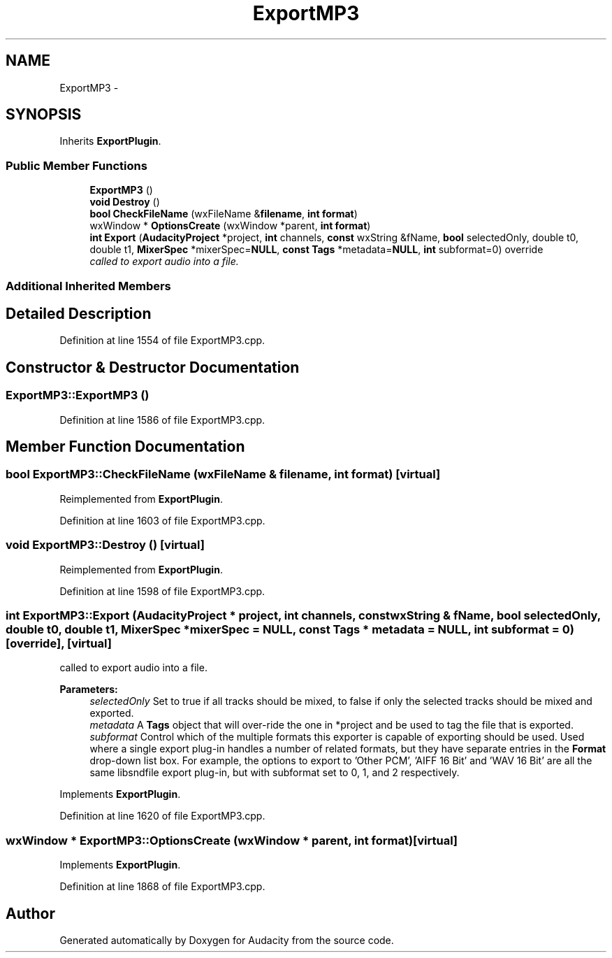 .TH "ExportMP3" 3 "Thu Apr 28 2016" "Audacity" \" -*- nroff -*-
.ad l
.nh
.SH NAME
ExportMP3 \- 
.SH SYNOPSIS
.br
.PP
.PP
Inherits \fBExportPlugin\fP\&.
.SS "Public Member Functions"

.in +1c
.ti -1c
.RI "\fBExportMP3\fP ()"
.br
.ti -1c
.RI "\fBvoid\fP \fBDestroy\fP ()"
.br
.ti -1c
.RI "\fBbool\fP \fBCheckFileName\fP (wxFileName &\fBfilename\fP, \fBint\fP \fBformat\fP)"
.br
.ti -1c
.RI "wxWindow * \fBOptionsCreate\fP (wxWindow *parent, \fBint\fP \fBformat\fP)"
.br
.ti -1c
.RI "\fBint\fP \fBExport\fP (\fBAudacityProject\fP *project, \fBint\fP channels, \fBconst\fP wxString &fName, \fBbool\fP selectedOnly, double t0, double t1, \fBMixerSpec\fP *mixerSpec=\fBNULL\fP, \fBconst\fP \fBTags\fP *metadata=\fBNULL\fP, \fBint\fP subformat=0) override"
.br
.RI "\fIcalled to export audio into a file\&. \fP"
.in -1c
.SS "Additional Inherited Members"
.SH "Detailed Description"
.PP 
Definition at line 1554 of file ExportMP3\&.cpp\&.
.SH "Constructor & Destructor Documentation"
.PP 
.SS "ExportMP3::ExportMP3 ()"

.PP
Definition at line 1586 of file ExportMP3\&.cpp\&.
.SH "Member Function Documentation"
.PP 
.SS "\fBbool\fP ExportMP3::CheckFileName (wxFileName & filename, \fBint\fP format)\fC [virtual]\fP"

.PP
Reimplemented from \fBExportPlugin\fP\&.
.PP
Definition at line 1603 of file ExportMP3\&.cpp\&.
.SS "\fBvoid\fP ExportMP3::Destroy ()\fC [virtual]\fP"

.PP
Reimplemented from \fBExportPlugin\fP\&.
.PP
Definition at line 1598 of file ExportMP3\&.cpp\&.
.SS "\fBint\fP ExportMP3::Export (\fBAudacityProject\fP * project, \fBint\fP channels, \fBconst\fP wxString & fName, \fBbool\fP selectedOnly, double t0, double t1, \fBMixerSpec\fP * mixerSpec = \fC\fBNULL\fP\fP, \fBconst\fP \fBTags\fP * metadata = \fC\fBNULL\fP\fP, \fBint\fP subformat = \fC0\fP)\fC [override]\fP, \fC [virtual]\fP"

.PP
called to export audio into a file\&. 
.PP
\fBParameters:\fP
.RS 4
\fIselectedOnly\fP Set to true if all tracks should be mixed, to false if only the selected tracks should be mixed and exported\&. 
.br
\fImetadata\fP A \fBTags\fP object that will over-ride the one in *project and be used to tag the file that is exported\&. 
.br
\fIsubformat\fP Control which of the multiple formats this exporter is capable of exporting should be used\&. Used where a single export plug-in handles a number of related formats, but they have separate entries in the \fBFormat\fP drop-down list box\&. For example, the options to export to 'Other PCM', 'AIFF 16 Bit' and 'WAV 16 Bit' are all the same libsndfile export plug-in, but with subformat set to 0, 1, and 2 respectively\&. 
.RE
.PP

.PP
Implements \fBExportPlugin\fP\&.
.PP
Definition at line 1620 of file ExportMP3\&.cpp\&.
.SS "wxWindow * ExportMP3::OptionsCreate (wxWindow * parent, \fBint\fP format)\fC [virtual]\fP"

.PP
Implements \fBExportPlugin\fP\&.
.PP
Definition at line 1868 of file ExportMP3\&.cpp\&.

.SH "Author"
.PP 
Generated automatically by Doxygen for Audacity from the source code\&.
